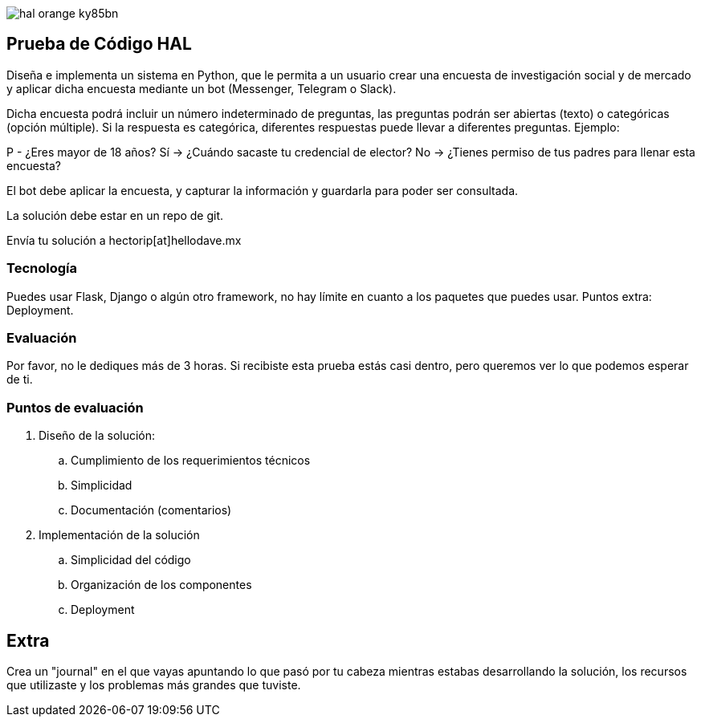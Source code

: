 :stylesheet: ./adoc-foundation.css
image::https://res.cloudinary.com/hectorip/image/upload/v1569905724/hal_orange_ky85bn.png[]

== Prueba de Código HAL

Diseña e implementa un sistema en Python, que le permita a un usuario crear una encuesta de investigación social y de mercado y aplicar dicha encuesta mediante un bot (Messenger, Telegram o Slack).

Dicha encuesta podrá incluir un número indeterminado de preguntas, las preguntas podrán ser abiertas (texto) o categóricas (opción múltiple). Si la respuesta es categórica, diferentes respuestas puede llevar a diferentes preguntas. Ejemplo:

P - ¿Eres mayor de 18 años?
Sí -> ¿Cuándo sacaste tu credencial de elector?
No -> ¿Tienes permiso de tus padres para llenar esta encuesta?

El bot debe aplicar la encuesta, y capturar la información y guardarla para poder ser consultada.

La solución debe estar en un repo de git.

Envía tu solución a hectorip[at]hellodave.mx

=== Tecnología

Puedes usar Flask, Django o algún otro framework, no hay límite en cuanto a los paquetes que puedes usar. Puntos extra: Deployment.

=== Evaluación

Por favor, no le dediques más de 3 horas. Si recibiste esta prueba estás casi dentro, pero queremos ver lo que podemos esperar de ti.

=== Puntos de evaluación

. Diseño de la solución:
    .. Cumplimiento de los requerimientos técnicos
    .. Simplicidad
    .. Documentación (comentarios)

. Implementación de la solución
    .. Simplicidad del código
    .. Organización de los componentes
    .. Deployment

== Extra

Crea un "journal" en el que vayas apuntando lo que pasó por tu cabeza mientras estabas desarrollando la solución, los recursos que utilizaste y los problemas más grandes que tuviste.

